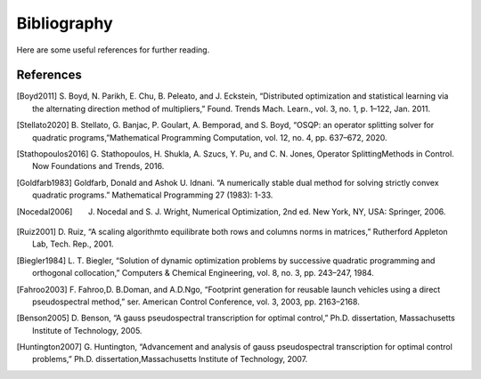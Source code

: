 .. _sec-bibliography:

============
Bibliography
============

Here are some useful references for further reading.


References
==========

.. [Boyd2011] S. Boyd, N. Parikh, E. Chu, B. Peleato, and J. Eckstein, “Distributed optimization
   and statistical learning via the alternating direction method of multipliers,” Found.
   Trends Mach. Learn., vol. 3, no. 1, p. 1–122, Jan. 2011.

.. [Stellato2020] B. Stellato, G. Banjac, P. Goulart, A. Bemporad, and S. Boyd, “OSQP: an operator splitting
   solver for quadratic programs,”Mathematical Programming Computation, vol. 12, no. 4,
   pp. 637–672, 2020.

.. [Stathopoulos2016] G. Stathopoulos, H. Shukla, A. Szucs, Y. Pu, and C. N. Jones, Operator SplittingMethods
   in Control. Now Foundations and Trends, 2016.

.. [Goldfarb1983] Goldfarb, Donald and Ashok U. Idnani. “A numerically stable dual method for solving strictly
   convex quadratic programs.” Mathematical Programming 27 (1983): 1-33.

.. [Nocedal2006] J. Nocedal and S. J. Wright, Numerical Optimization, 2nd ed. New York, NY, USA: Springer, 2006.

.. [Ruiz2001] D. Ruiz, “A scaling algorithmto equilibrate both rows and columns norms in matrices,”
   Rutherford Appleton Lab, Tech. Rep., 2001.

.. [Biegler1984] L. T. Biegler, “Solution of dynamic optimization problems by successive quadratic
   programming and orthogonal collocation,” Computers & Chemical Engineering, vol. 8,
   no. 3, pp. 243–247, 1984.

.. [Fahroo2003] F. Fahroo,D. B.Doman, and A.D.Ngo, “Footprint generation for reusable launch vehicles
   using a direct pseudospectral method,” ser. American Control Conference, vol. 3, 2003,
   pp. 2163–2168.

.. [Benson2005] D. Benson, “A gauss pseudospectral transcription for optimal control,” Ph.D. dissertation,
    Massachusetts Institute of Technology, 2005.

.. [Huntington2007] G. Huntington, “Advancement and analysis of gauss pseudospectral transcription for
   optimal control problems,” Ph.D. dissertation,Massachusetts Institute of Technology, 2007.
